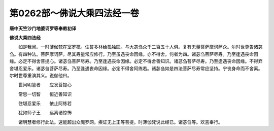 第0262部～佛说大乘四法经一卷
================================

**唐中天竺沙门地婆诃罗等奉敕初译**

**佛说大乘四法经**


　　如是我闻。一时薄伽梵在室罗筏。住誓多林给孤独园。与大苾刍众千二百五十人俱。复有无量菩萨摩诃萨众。尔时世尊告诸苾刍。有四种法。菩萨摩诃萨。尽其寿量常应修行。乃至虽遇丧命因缘。亦不得舍。何者为四。诸苾刍菩萨尽寿。乃至逢遇丧命因缘。必定不得舍菩提心。诸苾刍菩萨尽寿。乃至逢遇丧命因缘。必定不得舍善知识。诸苾刍菩萨尽寿。乃至逢遇丧命因缘。不得弃舍堪忍爱乐。诸苾刍菩萨尽寿。乃至逢遇丧命因缘。必定不得舍阿练若。诸苾刍如是四法菩萨尽寿常应坚持。宁丧身命而不舍离。尔时世尊重演其义。说伽他曰。

　　世间明慧者　　应发菩提心

　　常思一切智　　恒近善知识

　　住堪忍爱乐　　依止阿练若

　　犹如师子王　　远离诸惊怖

　　诸明慧者修行此法。速能超出众魔罗网。疾证无上正等菩提。时薄伽梵说此经已。诸苾刍等。欢喜奉行。
